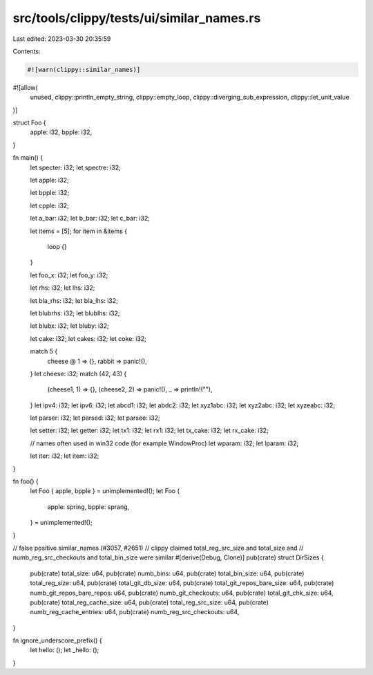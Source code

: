 src/tools/clippy/tests/ui/similar_names.rs
==========================================

Last edited: 2023-03-30 20:35:59

Contents:

.. code-block:: rs

    #![warn(clippy::similar_names)]
#![allow(
    unused,
    clippy::println_empty_string,
    clippy::empty_loop,
    clippy::diverging_sub_expression,
    clippy::let_unit_value
)]

struct Foo {
    apple: i32,
    bpple: i32,
}

fn main() {
    let specter: i32;
    let spectre: i32;

    let apple: i32;

    let bpple: i32;

    let cpple: i32;

    let a_bar: i32;
    let b_bar: i32;
    let c_bar: i32;

    let items = [5];
    for item in &items {
        loop {}
    }

    let foo_x: i32;
    let foo_y: i32;

    let rhs: i32;
    let lhs: i32;

    let bla_rhs: i32;
    let bla_lhs: i32;

    let blubrhs: i32;
    let blublhs: i32;

    let blubx: i32;
    let bluby: i32;

    let cake: i32;
    let cakes: i32;
    let coke: i32;

    match 5 {
        cheese @ 1 => {},
        rabbit => panic!(),
    }
    let cheese: i32;
    match (42, 43) {
        (cheese1, 1) => {},
        (cheese2, 2) => panic!(),
        _ => println!(""),
    }
    let ipv4: i32;
    let ipv6: i32;
    let abcd1: i32;
    let abdc2: i32;
    let xyz1abc: i32;
    let xyz2abc: i32;
    let xyzeabc: i32;

    let parser: i32;
    let parsed: i32;
    let parsee: i32;

    let setter: i32;
    let getter: i32;
    let tx1: i32;
    let rx1: i32;
    let tx_cake: i32;
    let rx_cake: i32;

    // names often used in win32 code (for example WindowProc)
    let wparam: i32;
    let lparam: i32;

    let iter: i32;
    let item: i32;
}

fn foo() {
    let Foo { apple, bpple } = unimplemented!();
    let Foo {
        apple: spring,
        bpple: sprang,
    } = unimplemented!();
}

// false positive similar_names (#3057, #2651)
// clippy claimed total_reg_src_size and total_size and
// numb_reg_src_checkouts and total_bin_size were similar
#[derive(Debug, Clone)]
pub(crate) struct DirSizes {
    pub(crate) total_size: u64,
    pub(crate) numb_bins: u64,
    pub(crate) total_bin_size: u64,
    pub(crate) total_reg_size: u64,
    pub(crate) total_git_db_size: u64,
    pub(crate) total_git_repos_bare_size: u64,
    pub(crate) numb_git_repos_bare_repos: u64,
    pub(crate) numb_git_checkouts: u64,
    pub(crate) total_git_chk_size: u64,
    pub(crate) total_reg_cache_size: u64,
    pub(crate) total_reg_src_size: u64,
    pub(crate) numb_reg_cache_entries: u64,
    pub(crate) numb_reg_src_checkouts: u64,
}

fn ignore_underscore_prefix() {
    let hello: ();
    let _hello: ();
}



